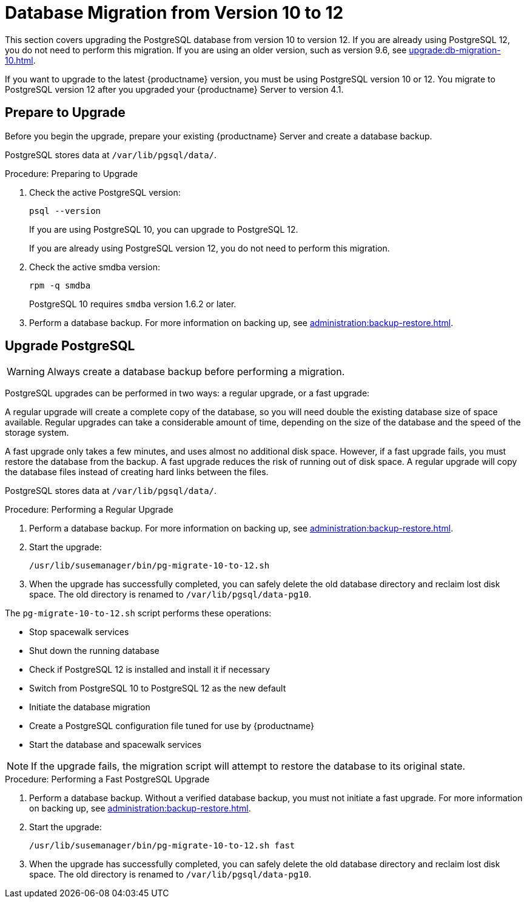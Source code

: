 [[db-migration-12]]
= Database Migration from Version 10 to 12

This section covers upgrading the PostgreSQL database from version{nbsp}10 to version{nbsp}12.
If you are already using PostgreSQL 12, you do not need to perform this migration.
If you are using an older version, such as version 9.6, see xref:upgrade:db-migration-10.adoc[].

If you want to upgrade to the latest {productname} version, you must be using PostgreSQL version 10 or 12.
You migrate to PostgreSQL version 12 after you upgraded your {productname} Server to version{nbsp}4.1.



////
== Background Information


* {productname} 3.1.4, SLES 12 SP3, Postgres 9.6
* {productname} 3.1.11, SLES 12 SP3, Postgres 9.6
* {productname} 3.2.10, SLES 12 SP3, Postgres 9.6
* {productname} 3.2.10, SLES 12 SP3, Postgres 10
* {productname} 3.2.10, SLES 12 SP4, Postgres 10
* {productname} 4.0.0, SLES 15 SP1, Postgres 10
* {productname} 4.1.0, SLES 15 SP2, Postgres 12

////




[[db-migration-12-prepare]]
== Prepare to Upgrade

Before you begin the upgrade, prepare your existing {productname} Server and create a database backup.

PostgreSQL stores data at [path]``/var/lib/pgsql/data/``.

.Procedure: Preparing to Upgrade

. Check the active PostgreSQL version:
+
----
psql --version
----
+
If you are using PostgreSQL{nbsp}10, you can upgrade to PostgreSQL{nbsp}12.
+
If you are already using PostgreSQL version 12, you do not need to perform this migration.
. Check the active smdba version:
+
----
rpm -q smdba
----
+
// CHECKIT!
+
PostgreSQL{nbsp}10 requires ``smdba`` version 1.6.2 or later.

. Perform a database backup.
For more information on backing up, see xref:administration:backup-restore.adoc[].



[[db-migration-12-upgrade]]
== Upgrade PostgreSQL

[WARNING]
[.admon-warn]
====
Always create a database backup before performing a migration.
====

PostgreSQL upgrades can be performed in two ways: a regular upgrade, or a fast upgrade:

A regular upgrade will create a complete copy of the database, so you will need double the existing database size of space available.
Regular upgrades can take a considerable amount of time, depending on the size of the database and the speed of the storage system.

A fast upgrade only takes a few minutes, and uses almost no additional disk space.
However, if a fast upgrade fails, you must restore the database from the backup.
A fast upgrade reduces the risk of running out of disk space.
A regular upgrade will copy the database files instead of creating hard links between the files.

PostgreSQL stores data at [path]``/var/lib/pgsql/data/``.

.Procedure: Performing a Regular Upgrade
. Perform a database backup.
For more information on backing up, see xref:administration:backup-restore.adoc[].
. Start the upgrade:
+
----
/usr/lib/susemanager/bin/pg-migrate-10-to-12.sh
----
. When the upgrade has successfully completed, you can safely delete the old database directory and reclaim lost disk space.
The old directory is renamed to [path]``/var/lib/pgsql/data-pg10``.
+
// CHECKIT! ====>>>====>>>=======================================> ^^^^

The [path]``pg-migrate-10-to-12.sh`` script performs these operations:

* Stop spacewalk services
* Shut down the running database
* Check if PostgreSQL{nbsp}12 is installed and install it if necessary
* Switch from PostgreSQL{nbsp}10 to PostgreSQL{nbsp}12 as the new default
* Initiate the database migration
* Create a PostgreSQL configuration file tuned for use by {productname}
* Start the database and spacewalk services

[NOTE]
[.admon-note]
====
If the upgrade fails, the migration script will attempt to restore the database to its original state.
====

.Procedure: Performing a Fast PostgreSQL Upgrade
. Perform a database backup.
Without a verified database backup, you must not initiate a fast upgrade.
For more information on backing up, see xref:administration:backup-restore.adoc[].
. Start the upgrade:
+
----
/usr/lib/susemanager/bin/pg-migrate-10-to-12.sh fast
----
. When the upgrade has successfully completed, you can safely delete the old database directory and reclaim lost disk space.
The old directory is renamed to [path]``/var/lib/pgsql/data-pg10``.
// CHECKIT! ====>>>====>>>=======================================> ^^^^
